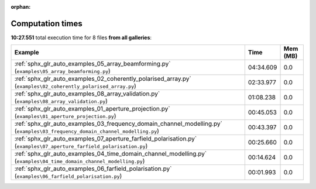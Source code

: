 
:orphan:

.. _sphx_glr_sg_execution_times:


Computation times
=================
**10:27.551** total execution time for 8 files **from all galleries**:

.. container::

  .. raw:: html

    <style scoped>
    <link href="https://cdnjs.cloudflare.com/ajax/libs/twitter-bootstrap/5.3.0/css/bootstrap.min.css" rel="stylesheet" />
    <link href="https://cdn.datatables.net/1.13.6/css/dataTables.bootstrap5.min.css" rel="stylesheet" />
    </style>
    <script src="https://code.jquery.com/jquery-3.7.0.js"></script>
    <script src="https://cdn.datatables.net/1.13.6/js/jquery.dataTables.min.js"></script>
    <script src="https://cdn.datatables.net/1.13.6/js/dataTables.bootstrap5.min.js"></script>
    <script type="text/javascript" class="init">
    $(document).ready( function () {
        $('table.sg-datatable').DataTable({order: [[1, 'desc']]});
    } );
    </script>

  .. list-table::
   :header-rows: 1
   :class: table table-striped sg-datatable

   * - Example
     - Time
     - Mem (MB)
   * - :ref:`sphx_glr_auto_examples_05_array_beamforming.py` (``examples\05_array_beamforming.py``)
     - 04:34.609
     - 0.0
   * - :ref:`sphx_glr_auto_examples_02_coherently_polarised_array.py` (``examples\02_coherently_polarised_array.py``)
     - 02:33.977
     - 0.0
   * - :ref:`sphx_glr_auto_examples_08_array_validation.py` (``examples\08_array_validation.py``)
     - 01:08.238
     - 0.0
   * - :ref:`sphx_glr_auto_examples_01_aperture_projection.py` (``examples\01_aperture_projection.py``)
     - 00:45.053
     - 0.0
   * - :ref:`sphx_glr_auto_examples_03_frequency_domain_channel_modelling.py` (``examples\03_frequency_domain_channel_modelling.py``)
     - 00:43.397
     - 0.0
   * - :ref:`sphx_glr_auto_examples_07_aperture_farfield_polarisation.py` (``examples\07_aperture_farfield_polarisation.py``)
     - 00:25.660
     - 0.0
   * - :ref:`sphx_glr_auto_examples_04_time_domain_channel_modelling.py` (``examples\04_time_domain_channel_modelling.py``)
     - 00:14.624
     - 0.0
   * - :ref:`sphx_glr_auto_examples_06_farfield_polarisation.py` (``examples\06_farfield_polarisation.py``)
     - 00:01.993
     - 0.0
